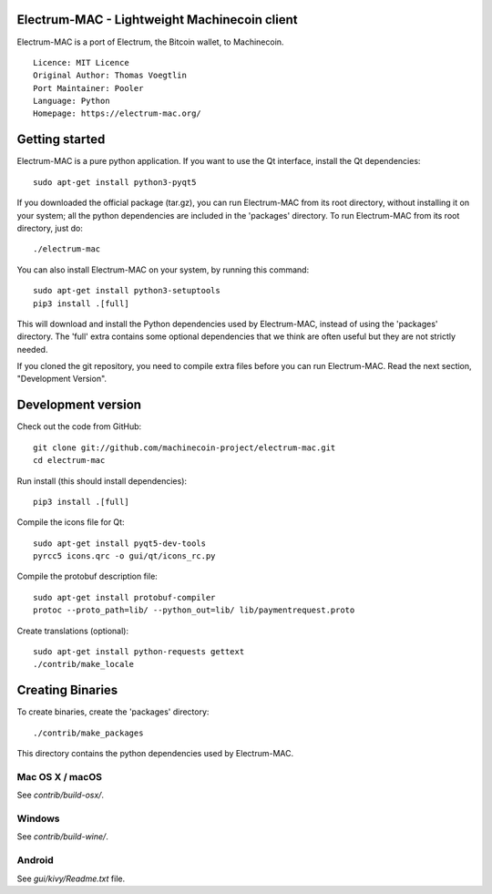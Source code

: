 Electrum-MAC - Lightweight Machinecoin client
==========================================

Electrum-MAC is a port of Electrum, the Bitcoin wallet, to Machinecoin.

::

  Licence: MIT Licence
  Original Author: Thomas Voegtlin
  Port Maintainer: Pooler
  Language: Python
  Homepage: https://electrum-mac.org/






Getting started
===============

Electrum-MAC is a pure python application. If you want to use the
Qt interface, install the Qt dependencies::

    sudo apt-get install python3-pyqt5

If you downloaded the official package (tar.gz), you can run
Electrum-MAC from its root directory, without installing it on your
system; all the python dependencies are included in the 'packages'
directory. To run Electrum-MAC from its root directory, just do::

    ./electrum-mac

You can also install Electrum-MAC on your system, by running this command::

    sudo apt-get install python3-setuptools
    pip3 install .[full]

This will download and install the Python dependencies used by
Electrum-MAC, instead of using the 'packages' directory.
The 'full' extra contains some optional dependencies that we think
are often useful but they are not strictly needed.

If you cloned the git repository, you need to compile extra files
before you can run Electrum-MAC. Read the next section, "Development
Version".



Development version
===================

Check out the code from GitHub::

    git clone git://github.com/machinecoin-project/electrum-mac.git
    cd electrum-mac

Run install (this should install dependencies)::

    pip3 install .[full]

Compile the icons file for Qt::

    sudo apt-get install pyqt5-dev-tools
    pyrcc5 icons.qrc -o gui/qt/icons_rc.py

Compile the protobuf description file::

    sudo apt-get install protobuf-compiler
    protoc --proto_path=lib/ --python_out=lib/ lib/paymentrequest.proto

Create translations (optional)::

    sudo apt-get install python-requests gettext
    ./contrib/make_locale




Creating Binaries
=================


To create binaries, create the 'packages' directory::

    ./contrib/make_packages

This directory contains the python dependencies used by Electrum-MAC.

Mac OS X / macOS
--------

See `contrib/build-osx/`.

Windows
-------

See `contrib/build-wine/`.


Android
-------

See `gui/kivy/Readme.txt` file.
